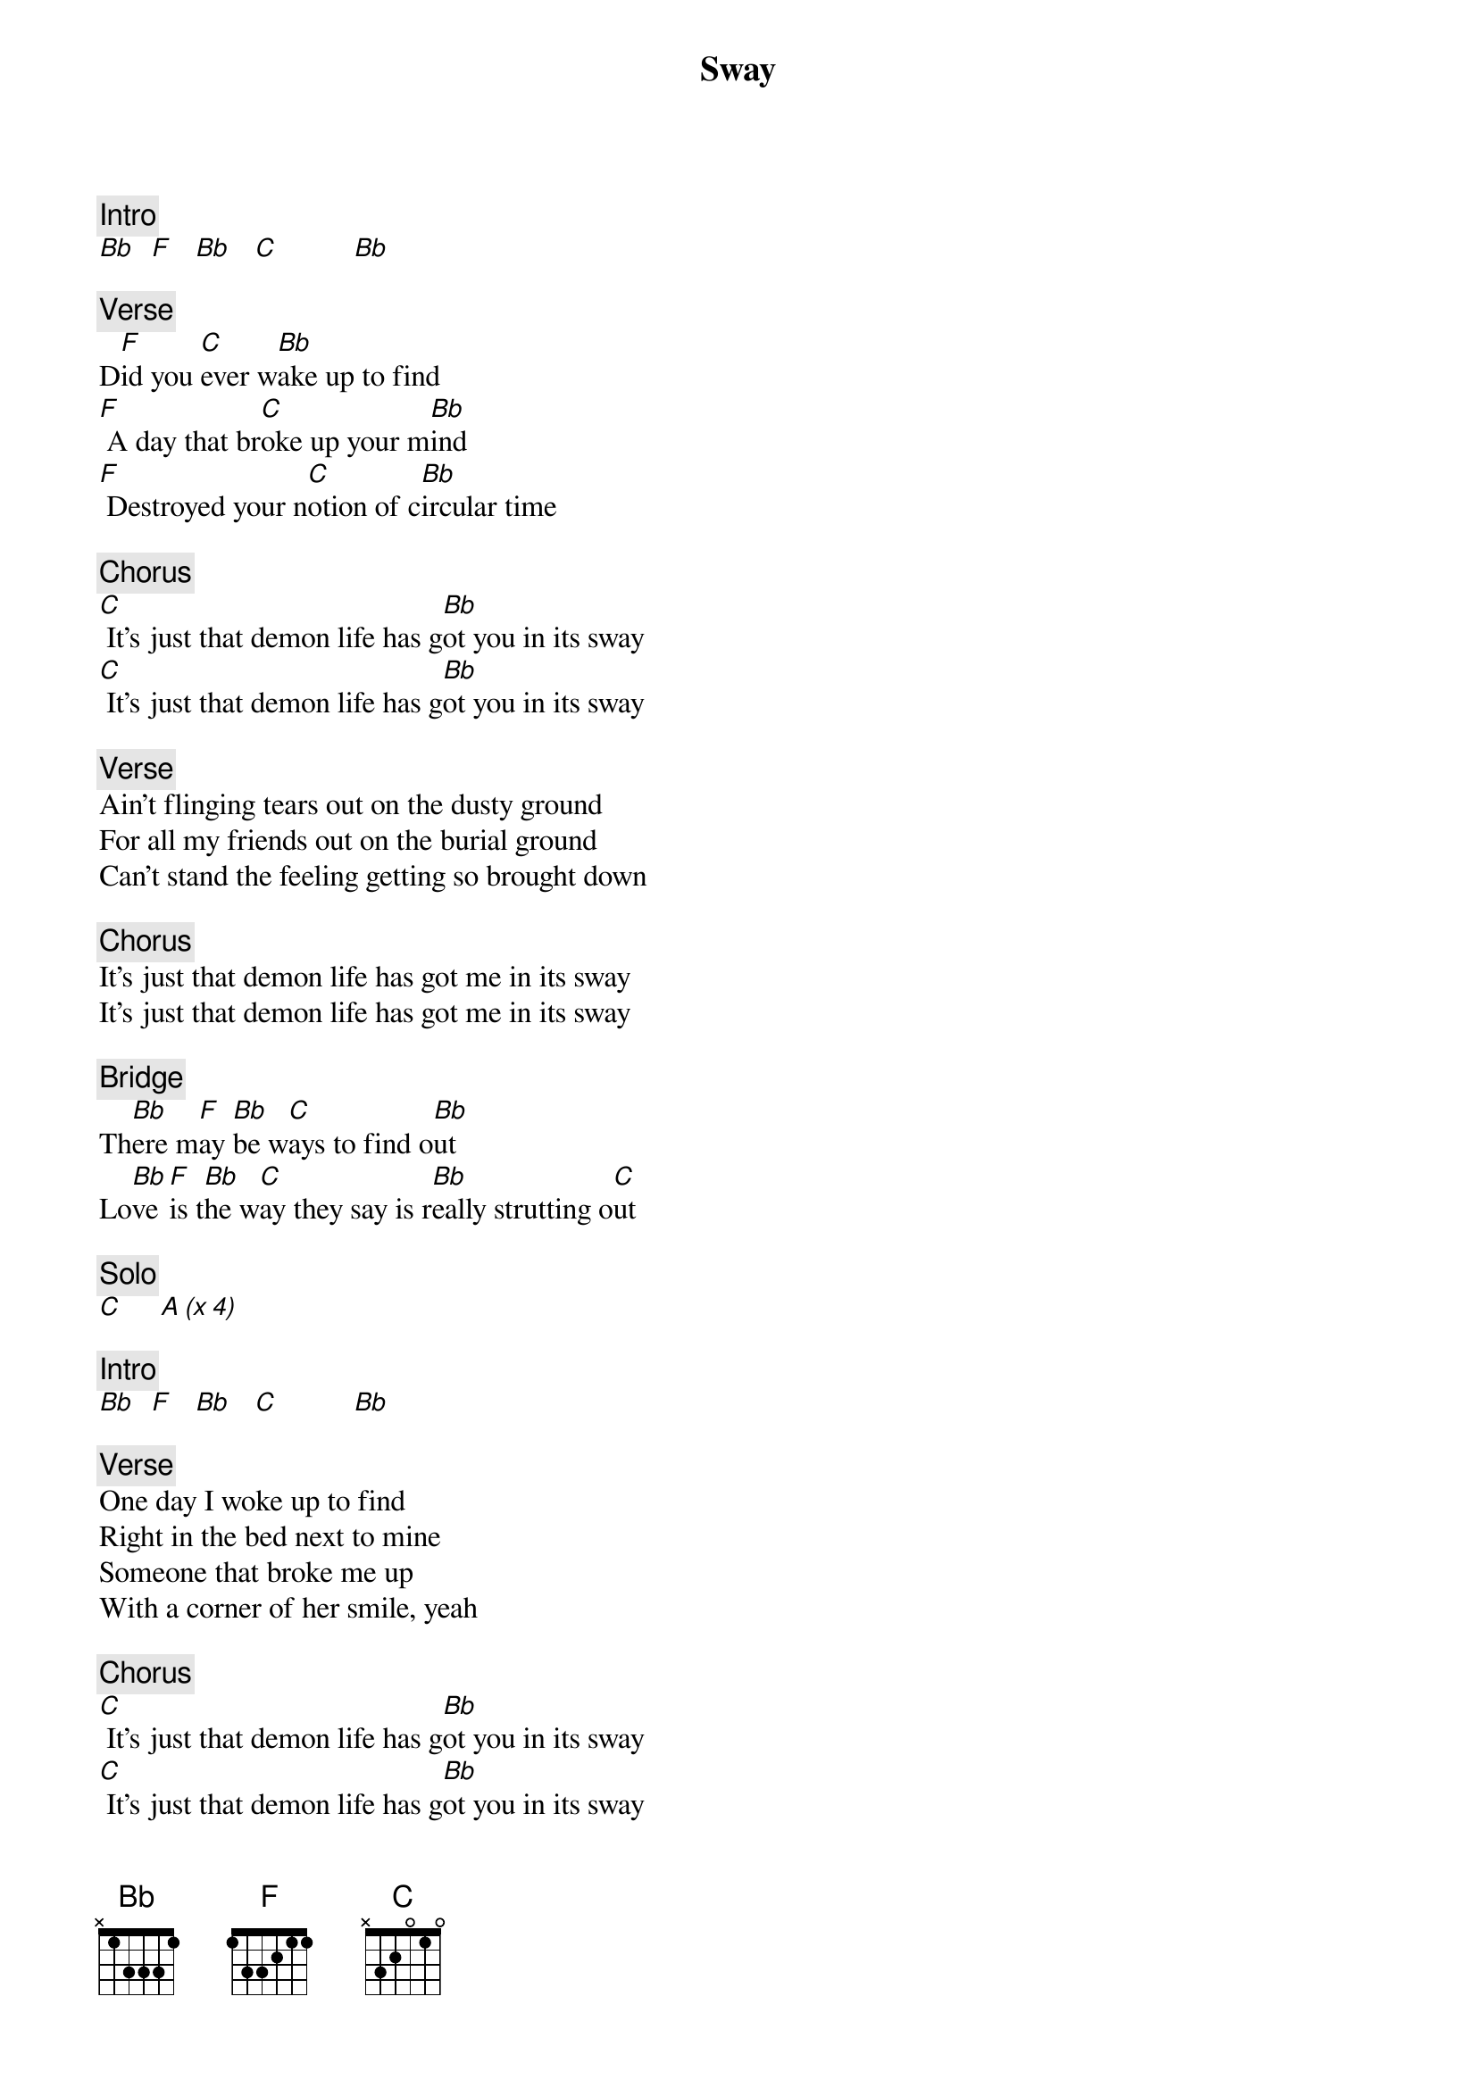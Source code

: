{title: Sway}
{artist: Rolling Stones}

{c: Intro}
[Bb]  [F]   [Bb]   [C]          [Bb]

{c: Verse}
D[F]id you [C]ever w[Bb]ake up to find
[F] A day that br[C]oke up your m[Bb]ind
[F] Destroyed your n[C]otion of c[Bb]ircular time

{c: Chorus}
[C] It's just that demon life has g[Bb]ot you in its sway
[C] It's just that demon life has g[Bb]ot you in its sway

{c: Verse}
Ain't flinging tears out on the dusty ground
For all my friends out on the burial ground
Can't stand the feeling getting so brought down

{c: Chorus}
It's just that demon life has got me in its sway
It's just that demon life has got me in its sway

{c: Bridge}
Th[Bb]ere m[F]ay [Bb]be w[C]ays to find o[Bb]ut
Lo[Bb]ve [F]is t[Bb]he w[C]ay they say is r[Bb]eally strutting o[C]ut

{c: Solo}
[C]     [A (x 4)]

{c: Intro}
[Bb]  [F]   [Bb]   [C]          [Bb]

{c: Verse}
One day I woke up to find
Right in the bed next to mine
Someone that broke me up
With a corner of her smile, yeah

{c: Chorus}
[C] It's just that demon life has g[Bb]ot you in its sway
[C] It's just that demon life has g[Bb]ot you in its sway
[C] It's just that demon life has g[Bb]ot you in its sway
[C] It's just that demon life has g[Bb]ot you in its sway
[C] It's just that demon life has g[Bb]ot you in its sway
[C] It's just that demon life has g[Bb]ot you in its sway

{c: Outro Solo}
[C]     [Bb (x A Lot)]

{c: End}
[Bb]  [F]   [Bb]   [C]          [Bb]
